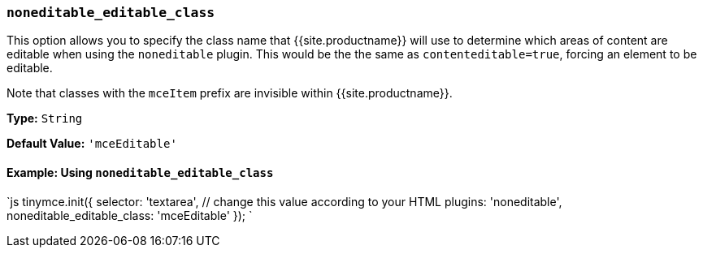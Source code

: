 === `noneditable_editable_class`

This option allows you to specify the class name that {{site.productname}} will use to determine which areas of content are editable when using the `noneditable` plugin. This would be the the same as `contenteditable=true`, forcing an element to be editable.

Note that classes with the `mceItem` prefix are invisible within {{site.productname}}.

*Type:* `String`

*Default Value:* `'mceEditable'`

==== Example: Using `noneditable_editable_class`

`js
tinymce.init({
  selector: 'textarea',  // change this value according to your HTML
  plugins: 'noneditable',
  noneditable_editable_class: 'mceEditable'
});
`
